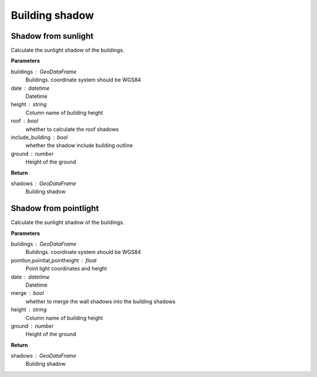 .. _bdshadow:


*********************
Building shadow
*********************


Shadow from sunlight
--------------------------------------

.. function:: pybdshadow.bdshadow_sunlight(buildings, date,  height='height', roof=False,include_building = True,ground=0)

Calculate the sunlight shadow of the buildings.

**Parameters**

buildings : GeoDataFrame
    Buildings. coordinate system should be WGS84
date : datetime
    Datetime
height : string
    Column name of building height
roof : bool
    whether to calculate the roof shadows
include_building : bool
    whether the shadow include building outline
ground : number
    Height of the ground

**Return**

shadows : GeoDataFrame
    Building shadow

Shadow from pointlight
--------------------------------------

.. function:: pybdshadow.bdshadow_pointlight(buildings, pointlon, pointlat, pointheight, merge=True, height='height', ground=0)

Calculate the sunlight shadow of the buildings.

**Parameters**

buildings : GeoDataFrame
    Buildings. coordinate system should be WGS84
pointlon,pointlat,pointheight : float
    Point light coordinates and height
date : datetime
    Datetime
merge : bool
    whether to merge the wall shadows into the building shadows
height : string
    Column name of building height
ground : number
    Height of the ground

**Return**

shadows : GeoDataFrame
    Building shadow